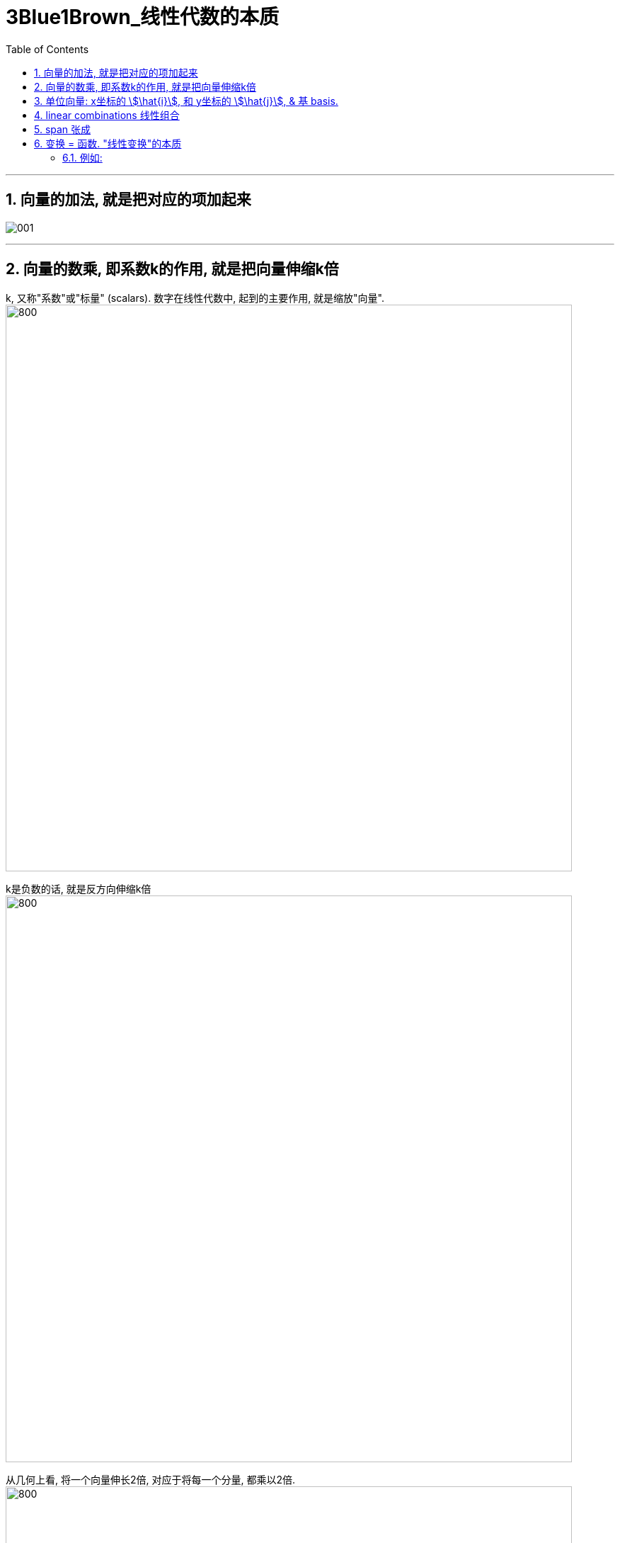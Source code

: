 
= 3Blue1Brown_线性代数的本质
:toc:
:toclevels: 3
:sectnums:

---

== 向量的加法, 就是把对应的项加起来

image:img/001.jpg[]

---

== 向量的数乘, 即系数k的作用, 就是把向量伸缩k倍

k, 又称"系数"或"标量" (scalars). 数字在线性代数中, 起到的主要作用, 就是缩放"向量". +
image:img/002.jpg[800,800]

k是负数的话, 就是反方向伸缩k倍 +
image:img/003.jpg[800,800]

从几何上看, 将一个向量伸长2倍, 对应于将每一个分量, 都乘以2倍. +
image:img/004.jpg[800,800]

image:img/005.jpg[800,800]

---

== 单位向量: x坐标的 stem:[\hat{i}], 和 y坐标的 stem:[\hat{j}], & 基 basis.

image:img/006.jpg[800,800]

image:img/008.jpg[800,800]

x坐标的 stem:[\hat{i}], 和 y坐标的 stem:[\hat{j}], 就被称为坐标系的"基"(basis). +
因此, 向量, 就相当于你把"基向量"缩放k倍来得到的. 换言之, 每当我们用数字来描述向量时, 它都依赖于我们正在使用的"基". +
image:img/009.jpg[800,800]

image:img/019.png[800,800]

基向量的长度, 是人为确定的, 换言之, 你完全可以采用一个不同的"基向量", 来得到一个符合你特定要求的, 全新的坐标系.

---

== linear combinations 线性组合

两个"数乘向量"的和, 被称为这两个向量的"线性组合". +
image:img/010.png[800,800]

如果固定其中一个标量, 让另一个标量自由变化(即自由伸缩k倍), 这两个向量的和, 即终点坐标, 就会构成一条直线. +
image:img/011.jpg[800,800]

image:img/012.png[800,800]

[options="autowidth"]
|===
|Header 1 |Header 2

|若两个向量, 斜率不同
|如何你让两个向量都能自由变换, 那它们向量的和, 即终点坐标, 能达到平面上的任何点处. +
image:img/013.jpg[800,800]

|若两个向量, 斜率相同
|但当这两个向量, 是"共线"的时(即直线斜率相同), 那它们的和, 即终点坐标, 就被限制在它们自身这条"共线"上了. +
image:img/014.jpg[800,800]

|如何这两个向量都是"零向量"
|那它们的线性组合, 即"和"的终点坐标, 永远被束缚在原点(0,0)上.
|===


---

== span 张成

the span of stem:[ \vec{v}] and stem:[ \vec{w}] is the set of all their linear combinations. +
image:img/015.jpg[800,800]

#the set of all possible vectors that you can reach /is called the span of those two vectors. 终点能遍及到的所有领域, 就被称为这些向量的"张成" (势力范围空间).#


[options="autowidth"]
|===
|Header 1 |Header 2

|两个斜率不相同的2维向量
|对大部分二维向量来说, 它们张成的空间, 就是所有二维向量的集合. 就是整个无限大的二维平面. +
image:img/016.jpg[800,800]

两个向量张成的空间, 实际就是在问: 仅通过向量"加法"与"数乘"这两种操作, 你能获得的所有可能的"向量的集合"是什么?

|在三维空间中, 两个斜率不相同的3维向量
|它们张成的空间, 就是三维空间中的过原点的一个平面. +
image:img/017.jpg[800,800]

|在三维空间中, 3个斜率不相同的3维向量
|即 stem:[ a\vec{v} + b\vec{w} + c\vec{u} ], <- a,b,c 是系数. +
如果第三个向量, 恰好落在前两个向量所""张成的平面上, 则它们张成的空间, 依然是三维空间中的过原点的一个平面. +
image:img/017.jpg[800,800]

如果第三个向量, 不能由前两个向量来"线性表示", 即他们是"线性无关"的, 则它们的"张成", 能遍及整个三维空间. +
image:img/018.jpg[800,800]

|===


通常, 我们就用向量的终点, 来代表该向量. (它的起点位于原点.) +
即: 当你考虑一个向量时, 就把它看成"箭头"; 当你考虑多个向量时, 就把它们看成"点".


---

== 变换 = 函数. "线性变换"的本质

"线性变换"中的"变换", 其实就是"函数"的意思. 它类似于函数所起的功能 : 输入一种形式, 而输出另一种形式. +
image:img/020.jpg[800,800]

#如果一个变换, 接收一个stem:[ \vec{a}]向量, 并输出另一个stem:[ \vec{b}]向量, 我们就可以把它想象成: 该变换所起的功能, 其实就是将 stem:[ \vec{a}] 向量, 移动到 stem:[ \vec{b}] 向量的新位置处.#
image:img/021.jpg[800,800]

就像是黑洞会扭曲时空一样(变换了空间中的所有坐标点). +
image:img/022.jpg[800,800]

不过, "线性变换", 它不会球状扭曲原坐标轴, 变得弯曲化. 既然它称为"线性"的, 就只会进行"直线"式的扭曲, 如, ps中的"变形"一样. +
image:img/023.png[]

即: #如果一个变换具有以下两条性质, 它就是"线性"的变换:#
[options="autowidth"]
|===
|Header 1 |Header 2

|1.直线在变换后, 仍然保持为直线, 不能有所弯曲.
|如果变换后, 直线被弯曲了, 这就不是"线性变换"了. +
image:img/025.jpg[800,800]

同样, 下面这个也不是"线性变换"了, 因为它让对角线变弯曲了. +
image:img/027.jpg[800,800]

|2.原点必须保持固定在原位置 (the origin must remain fixed in place).
|image:img/024.jpg[800,800]

如果原点为移动位置了, 它也不是"线性变换". +
image:img/026.jpg[800,800]
|===

所以, #"线性"这种变换, 不会改变网格间的"等距分布". 即, 变换前是等距的, 变换后依然是等距的.# +
image:img/028.jpg[800,800]

符合"线性"这种变换的有:

- 将图形, 围绕原点旋转
- 将图形, 斜切
- 将图形, 正反面对调(即反转)

给你一个原始坐标, 和变换位置后的坐标, 你如何知道它们变换了多少距离呢? +
image:img/029.jpg[800,800]

方法很简单: #你只需要记录两个基向量, 即stem:[ \hat{i}] 和stem:[ \hat{j}] 变换后的位置. 因为其他向量, 都会随之而动.# (可以想象成一个蛛网, 牵动其中一条边, 其他所有网格都会随之变形移动)

==== 例如:

[options="autowidth"]
|===
|Header 1 |Header 2

|image:img/030.jpg[] +
\begin{align}
\vec{v} = -1i +2j
\end{align}
|-> 变换为: +
image:img/031.jpg[] +
\begin{align}
\vec{v} = -1\hat{i} +2\hat{j}
\end{align}
|===

例如上图, 三个向量, 从左边变换到右边的位置.

#网格线保持"平行"且"等距分布", 有一个重要的推论:  变换前, 向量 stem:[ \vec{v}]是stem:[ \hat{i}] 和 stem:[ \hat{j}] 的一个特定线性组合; 那么"变换后的stem:[ \vec{v}]",  也是 "变换后的"stem:[ \hat{i}] " 和 "变换后的stem:[ \hat{j}]" 的同样的线性组合.#

这就意味着: 你可以只根据变换后的 stem:[ \hat{i}] 和 stem:[ \hat{j}] 所在位置 , 来推断出"变换后的stem:[ \vec{v}] 所在位置. (#相当于, 你的左右胳膊位置, 决定了你头的位置.#)

原"基"的坐标是:
\begin{align}
i = \begin{bmatrix}  1 \\  0\\  \end{bmatrix} ,
j = \begin{bmatrix}  0 \\  1\\  \end{bmatrix}
\end{align}

变换后的"基"的坐标是:
\begin{align}
\hat{i} = \begin{bmatrix}  1 \\  -2\\  \end{bmatrix} ,
\hat{j} = \begin{bmatrix}  3 \\  0\\  \end{bmatrix}
\end{align}

所以, 变换后的stem:[ \vec{v}] 的终点坐标就是:
\begin{align}
\vec{v} & = -1\hat{i} +2\hat{j} <- 相当于把"基"拉伸多少倍 \\
& = -1 \begin{bmatrix}  1 \\  -2\\  \end{bmatrix}
+ 2 \begin{bmatrix}  3 \\  0\\  \end{bmatrix} \\
& = \begin{bmatrix}  5 \\  2\\  \end{bmatrix}
\end{align}

image:img/032.jpg[]

因此, #只要记录了变换后的 i帽 和 j帽, 我们就可以推断出任意向量在变换之后的位置.# 而完全不必去亲眼查看变换本身是什么样的. +
即: 一个二维平面上的线性变换, 可以仅由4个数字, 即"基"的新坐标(i帽坐标, 和j帽坐标), 来完全确定.

image:img/033.jpg[]

#通常, 我们将 i帽坐标, 和j帽坐标, 包装在一个 2*2的矩阵中.#

image:img/034.jpg[]

如果你有一个描述"线性变换"规则(简称T规则)的 2*2矩阵(简称T矩阵), 以及一个给定的原始向量stem:[ \vec{α}], 你想了解T规则 对 stem:[ \vec{α}] 的作用, 只需取出T矩阵中封装的"新基", 作为新的拉伸倍数, 代替掉原stem:[ \vec{α}]得出公式中的"拉伸倍数"即可.

比如:
\begin{align}
& 原始向量 c = \begin{bmatrix}  5 \\  7 \\  \end{bmatrix} \\
& 这个原始向量c, 可以拆解成两个"基向量"的和. 即 c= 5i + 7j, 其中, i =\begin{bmatrix}  1 \\0 \\  \end{bmatrix},
j =\begin{bmatrix}  0 \\1 \\  \end{bmatrix} \\
& 即,向量c终点坐标的位置, 相当于把基i=1 拉伸5倍, 基j拉伸7倍. \\
& 现在, 给定一个"新基"的坐标矩阵: \begin{bmatrix}  3 & 2 \\  -2 & 1 \\  \end{bmatrix} 其中, 第一列是"新基"的i坐标, 第二列是"新基"的j坐标. \\
& 那么, 在新基坐标轴中, 向量c的终点新坐标 (即"线性变换"后的结果), 就是拿"新基"代替"原始基"就能得到了: \\
& c =   5i + 7j = 5 \begin{bmatrix} 3 \\  -2 \\  \end{bmatrix} + 7 \begin{bmatrix} 2 \\  1 \\  \end{bmatrix} <- 这与"缩放基向量, 再相加"的思想是一致的.
\end{align}



3-6.52









